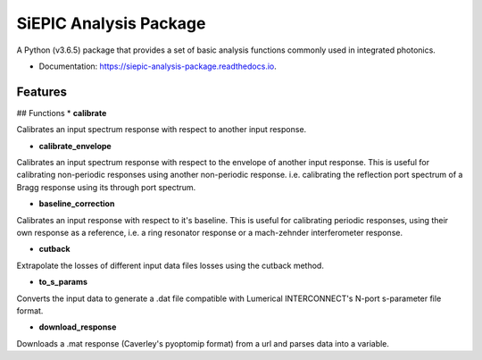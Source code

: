 =======================
SiEPIC Analysis Package
=======================


.. image:: https://img.shields.io/pypi/v/siepic_analysis_package.svg
        :target: https://pypi.python.org/pypi/siepic_analysis_package

.. image:: https://img.shields.io/travis/mustafacc/siepic_analysis_package.svg
        :target: https://travis-ci.com/mustafacc/siepic_analysis_package

.. image:: https://readthedocs.org/projects/siepic-analysis-package/badge/?version=latest
        :target: https://siepic-analysis-package.readthedocs.io/en/latest/?version=latest
        :alt: Documentation Status




A Python (v3.6.5) package that provides a set of basic analysis functions commonly used in integrated photonics.



* Documentation: https://siepic-analysis-package.readthedocs.io.


Features
--------

## Functions
* **calibrate**

Calibrates an input spectrum response with respect to another input response.

* **calibrate_envelope**

Calibrates an input spectrum response with respect to the envelope of another input response. This is useful for calibrating non-periodic responses using another non-periodic response. i.e. calibrating the reflection port spectrum of a Bragg response using its through port spectrum.

* **baseline_correction**

Calibrates an input response with respect to it's baseline. This is useful for calibrating periodic responses, using their own response as a reference, i.e. a ring resonator response or a mach-zehnder interferometer response.

* **cutback**

Extrapolate the losses of different input data files losses using the cutback method.


* **to_s_params**

Converts the input data to generate a .dat file compatible with Lumerical INTERCONNECT's N-port s-parameter file format. 

* **download_response**

Downloads a .mat response (Caverley's pyoptomip format) from a url and parses data into a variable. 